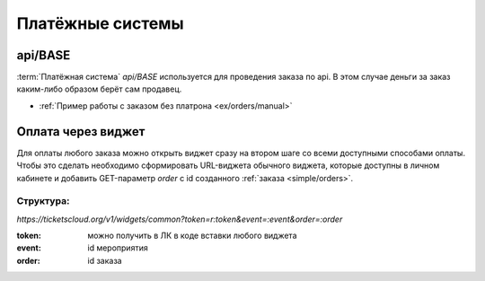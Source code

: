 .. _simple/ps:

=================
Платёжные системы
=================

.. _simple/ps/api:

api/BASE
========

:term:`Платёжная система` `api/BASE` используется для проведения заказа по api.
В этом случае деньги за заказ каким-либо образом берёт сам продавец.

* :ref:`Пример работы с заказом без платрона <ex/orders/manual>`

.. _simple/ps/widget:

Оплата через виджет
===================
Для оплаты любого заказа можно открыть виджет сразу на втором шаге со всеми
доступными способами оплаты. Чтобы это сделать необходимо сформировать
URL-виджета обычного виджета, которые доступны в личном кабинете и добавить
GET-параметр `order` с id созданного :ref:`заказа <simple/orders>`.

Структура:
----------
`https://ticketscloud.org/v1/widgets/common?token=r:token&event=:event&order=:order`

:token: можно получить в ЛК в коде вставки любого виджета
:event: id мероприятия
:order: id заказа

